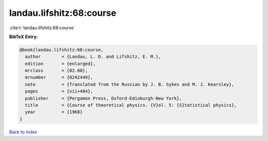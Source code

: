 landau.lifshitz:68:course
=========================

:cite:t:`landau.lifshitz:68:course`

**BibTeX Entry:**

.. code-block:: bibtex

   @book{landau.lifshitz:68:course,
     author        = {Landau, L. D. and Lifshitz, E. M.},
     edition       = {enlarged},
     mrclass       = {82.00},
     mrnumber      = {0242449},
     note          = {Translated from the Russian by J. B. Sykes and M. J. Kearsley},
     pages         = {xii+484},
     publisher     = {Pergamon Press, Oxford-Edinburgh-New York},
     title         = {Course of theoretical physics. {V}ol. 5: {S}tatistical physics},
     year          = {1968}
   }

`Back to index <../By-Cite-Keys.rst>`_
